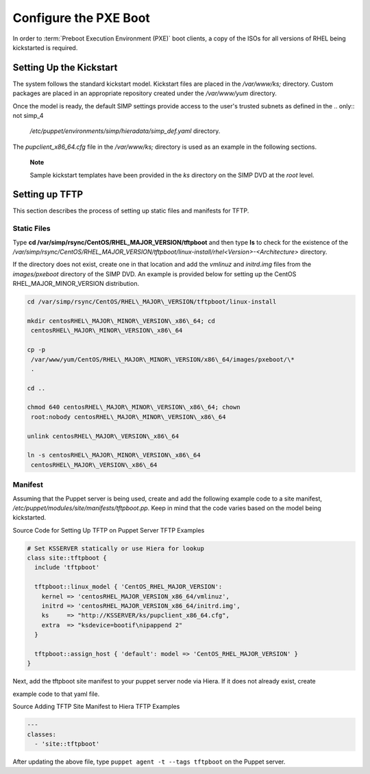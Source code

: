 Configure the PXE Boot
======================

In order to :term:`Preboot Execution Environment (PXE)` boot clients, a copy of the ISOs for all versions of RHEL
being kickstarted is required.

Setting Up the Kickstart
------------------------

The system follows the standard kickstart model. Kickstart files are
placed in the */var/www/ks;* directory. Custom packages are placed in an
appropriate repository created under the */var/www/yum* directory.

Once the model is ready, the default SIMP settings provide access to the
user's trusted subnets as defined in the
.. only:: not simp_4

  */etc/puppet/environments/simp/hieradata/simp\_def.yaml* directory.

.. only:: simp_4

  */etc/puppet/hieradata/simp\_def.yaml* directory.

The *pupclient\_x86\_64.cfg* file in the */var/www/ks;* directory is
used as an example in the following sections.

    **Note**

    Sample kickstart templates have been provided in the *ks* directory
    on the SIMP DVD at the *root* level.

Setting up TFTP
---------------

This section describes the process of setting up static files and
manifests for TFTP.

Static Files
~~~~~~~~~~~~

Type **cd /var/simp/rsync/CentOS/RHEL\_MAJOR\_VERSION/tftpboot** and
then type **ls** to check for the existence of the
*/var/simp/rsync/CentOS/RHEL\_MAJOR\_VERSION/tftpboot/linux-install/rhel<Version>-<Architecture>*
directory.

If the directory does not exist, create one in that location and add the
*vmlinuz* and *initrd.img* files from the *images/pxeboot* directory of
the SIMP DVD. An example is provided below for setting up the CentOS
RHEL\_MAJOR\_MINOR\_VERSION distribution.

.. code-block:: bash

  cd /var/simp/rsync/CentOS/RHEL\_MAJOR\_VERSION/tftpboot/linux-install

  mkdir centosRHEL\_MAJOR\_MINOR\_VERSION\_x86\_64; cd
   centosRHEL\_MAJOR\_MINOR\_VERSION\_x86\_64

  cp -p
   /var/www/yum/CentOS/RHEL\_MAJOR\_MINOR\_VERSION/x86\_64/images/pxeboot/\*
   .

  cd ..

  chmod 640 centosRHEL\_MAJOR\_MINOR\_VERSION\_x86\_64; chown
   root:nobody centosRHEL\_MAJOR\_MINOR\_VERSION\_x86\_64

  unlink centosRHEL\_MAJOR\_VERSION\_x86\_64

  ln -s centosRHEL\_MAJOR\_MINOR\_VERSION\_x86\_64
   centosRHEL\_MAJOR\_VERSION\_x86\_64

Manifest
~~~~~~~~

Assuming that the Puppet server is being used, create and add the
following example code to a site manifest,
*/etc/puppet/modules/site/manifests/tftpboot.pp*. Keep in mind that the
code varies based on the model being kickstarted.

Source Code for Setting Up TFTP on Puppet Server
TFTP Examples

.. code-block:: Ruby

            # Set KSSERVER statically or use Hiera for lookup
            class site::tftpboot {
              include 'tftpboot'

              tftpboot::linux_model { 'CentOS_RHEL_MAJOR_VERSION':
                kernel => 'centosRHEL_MAJOR_VERSION_x86_64/vmlinuz',
                initrd => 'centosRHEL_MAJOR_VERSION_x86_64/initrd.img',
                ks     => "http://KSSERVER/ks/pupclient_x86_64.cfg",
                extra  => "ksdevice=bootif\nipappend 2"
              }

              tftpboot::assign_host { 'default': model => 'CentOS_RHEL_MAJOR_VERSION' }
            }


Next, add the tftpboot site manifest to your puppet server node via
Hiera. If it does not already exist, create


.. only:: not simp_4

  */etc/puppet/environments/simp/hieradata/hosts/your.server.fqdn.yaml*. Add the following


.. only:: simp_4

  */etc/puppet/hieradata/hosts/your.server.fqdn.yaml*. Add the following

example code to that yaml file.

Source Adding TFTP Site Manifest to Hiera
TFTP Examples

.. code-block:: XML

            ---
            classes:
              - 'site::tftpboot'


After updating the above file, type ``puppet agent -t --tags tftpboot``
on the Puppet server.
